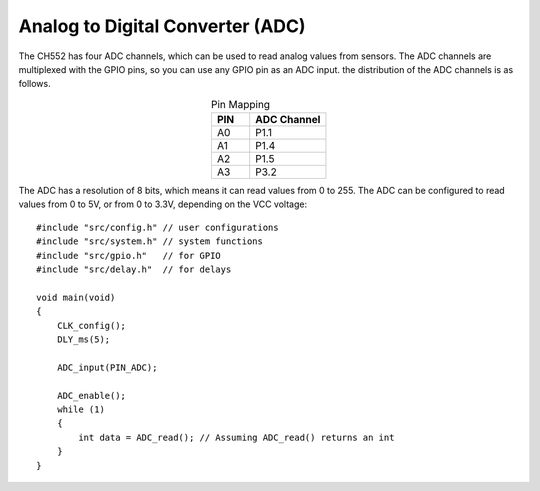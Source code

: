 Analog to Digital Converter (ADC)
==================================

The CH552 has four ADC channels, which can be used to read analog values from sensors. The ADC channels are multiplexed with the GPIO pins, so you can use any GPIO pin as an ADC input. 
the distribution of the ADC channels is as follows.

.. list-table:: Pin Mapping
   :widths: 10 20
   :header-rows: 1
   :align: center

   * - PIN
     - ADC Channel
   * - A0
     - P1.1
   * - A1
     - P1.4
   * - A2
     - P1.5
   * - A3
     - P3.2


The ADC has a resolution of 8 bits, which means it can read values from 0 to 255. The ADC can be configured to read values from 0 to 5V, or from 0 to 3.3V, depending on the VCC voltage::

    #include "src/config.h" // user configurations
    #include "src/system.h" // system functions
    #include "src/gpio.h"   // for GPIO
    #include "src/delay.h"  // for delays

    void main(void)
    {
        CLK_config();
        DLY_ms(5);

        ADC_input(PIN_ADC);

        ADC_enable();
        while (1)
        {
            int data = ADC_read(); // Assuming ADC_read() returns an int
        }
    }


